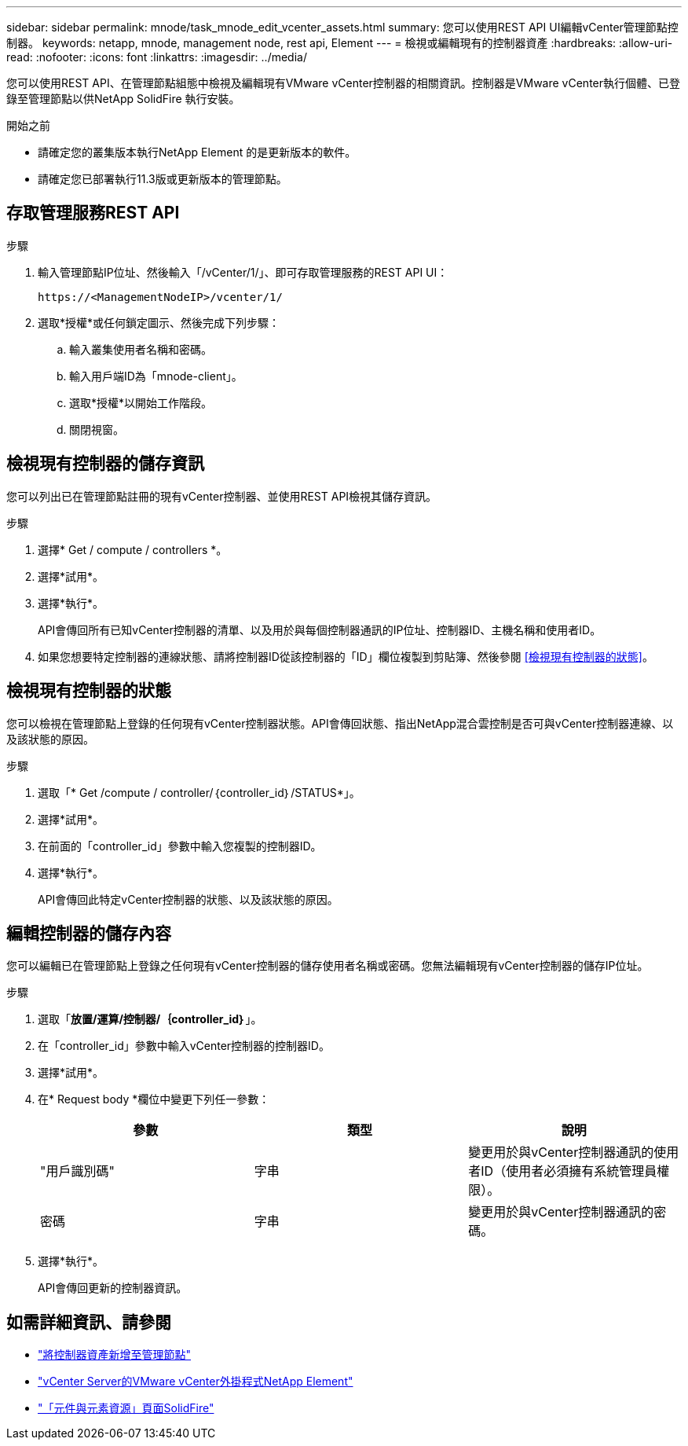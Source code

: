 ---
sidebar: sidebar 
permalink: mnode/task_mnode_edit_vcenter_assets.html 
summary: 您可以使用REST API UI編輯vCenter管理節點控制器。 
keywords: netapp, mnode, management node, rest api, Element 
---
= 檢視或編輯現有的控制器資產
:hardbreaks:
:allow-uri-read: 
:nofooter: 
:icons: font
:linkattrs: 
:imagesdir: ../media/


[role="lead"]
您可以使用REST API、在管理節點組態中檢視及編輯現有VMware vCenter控制器的相關資訊。控制器是VMware vCenter執行個體、已登錄至管理節點以供NetApp SolidFire 執行安裝。

.開始之前
* 請確定您的叢集版本執行NetApp Element 的是更新版本的軟件。
* 請確定您已部署執行11.3版或更新版本的管理節點。




== 存取管理服務REST API

.步驟
. 輸入管理節點IP位址、然後輸入「/vCenter/1/」、即可存取管理服務的REST API UI：
+
[listing]
----
https://<ManagementNodeIP>/vcenter/1/
----
. 選取*授權*或任何鎖定圖示、然後完成下列步驟：
+
.. 輸入叢集使用者名稱和密碼。
.. 輸入用戶端ID為「mnode-client」。
.. 選取*授權*以開始工作階段。
.. 關閉視窗。






== 檢視現有控制器的儲存資訊

您可以列出已在管理節點註冊的現有vCenter控制器、並使用REST API檢視其儲存資訊。

.步驟
. 選擇* Get / compute / controllers *。
. 選擇*試用*。
. 選擇*執行*。
+
API會傳回所有已知vCenter控制器的清單、以及用於與每個控制器通訊的IP位址、控制器ID、主機名稱和使用者ID。

. 如果您想要特定控制器的連線狀態、請將控制器ID從該控制器的「ID」欄位複製到剪貼簿、然後參閱 <<檢視現有控制器的狀態>>。




== 檢視現有控制器的狀態

您可以檢視在管理節點上登錄的任何現有vCenter控制器狀態。API會傳回狀態、指出NetApp混合雲控制是否可與vCenter控制器連線、以及該狀態的原因。

.步驟
. 選取「* Get /compute / controller/｛controller_id｝/STATUS*」。
. 選擇*試用*。
. 在前面的「controller_id」參數中輸入您複製的控制器ID。
. 選擇*執行*。
+
API會傳回此特定vCenter控制器的狀態、以及該狀態的原因。





== 編輯控制器的儲存內容

您可以編輯已在管理節點上登錄之任何現有vCenter控制器的儲存使用者名稱或密碼。您無法編輯現有vCenter控制器的儲存IP位址。

.步驟
. 選取「*放置/運算/控制器/｛controller_id｝*」。
. 在「controller_id」參數中輸入vCenter控制器的控制器ID。
. 選擇*試用*。
. 在* Request body *欄位中變更下列任一參數：
+
|===
| 參數 | 類型 | 說明 


| "用戶識別碼" | 字串 | 變更用於與vCenter控制器通訊的使用者ID（使用者必須擁有系統管理員權限）。 


| 密碼 | 字串 | 變更用於與vCenter控制器通訊的密碼。 
|===
. 選擇*執行*。
+
API會傳回更新的控制器資訊。



[discrete]
== 如需詳細資訊、請參閱

* link:task_mnode_add_assets.html["將控制器資產新增至管理節點"]
* https://docs.netapp.com/us-en/vcp/index.html["vCenter Server的VMware vCenter外掛程式NetApp Element"^]
* https://www.netapp.com/data-storage/solidfire/documentation["「元件與元素資源」頁面SolidFire"^]

